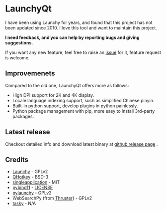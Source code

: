 
[[https://github.com/samsonwang/LaunchyQt][file:https://raw.githubusercontent.com/samsonwang/LaunchyQt/master/misc/Launchy_Icon/launchy_icon.png]]

* LaunchyQt
[[https://doc.qt.io][file:https://img.shields.io/badge/Qt-5.12-41cd52.svg]]
[[https://www.python.org][file:https://img.shields.io/badge/python-3.6-blue.svg]]
[[https://github.com/samsonwang/LaunchyQt/blob/master/LICENSE][file:https://img.shields.io/github/license/samsonwang/LaunchyQt.svg]]
[[https://github.com/samsonwang/LaunchyQt/releases][file:https://img.shields.io/github/downloads/samsonwang/LaunchyQt/total.svg]]

I have been using Launchy for years, and found that this project has not been updated since 2010. I love this tool and want to maintain this project.

*I need feedback, and you can help by reporting bugs and giving suggestions.*

If you want any new feature, feel free to raise an [[https://github.com/samsonwang/LaunchyQt/issues][issue]] for it, feature request is welcome.


** Improvemenets
Compared to the old one, LaunchyQt offers more as follows:
- High DPI support for 2K and 4K display.
- Locale language indexing support, such as simplified Chinese pinyin.
- Built-in python support, develop plugins in python painlessly.
- Python package management with pip, more easy to install 3rd-party packages.


** Latest release
Checkout detailed info and download latest binary at [[https://github.com/samsonwang/LaunchyQt/releases][github release page]] .


** Credits
- [[https://sourceforge.net/projects/launchy][Launchy]]                                - GPLv2
- [[https://github.com/Skycoder42/QHotkey][QHotkey]]                                - BSD-3
- [[https://github.com/itay-grudev/SingleApplication][singleapplication]]                      - MIT
- [[https://github.com/pybind/pybind11][pybind11]]                               - [[https://github.com/pybind/pybind11/blob/master/LICENSE][LICENSE]]
- [[https://github.com/kshahar/pylaunchy][pylaunchy]]                              - GPLv2
- WebSearchPy (from [[https://github.com/j5shi/Thruster][Thruster]])            - GPLv2
- [[https://sourceforge.net/projects/tasky-launchy/][tasky]]                                  - N/A
